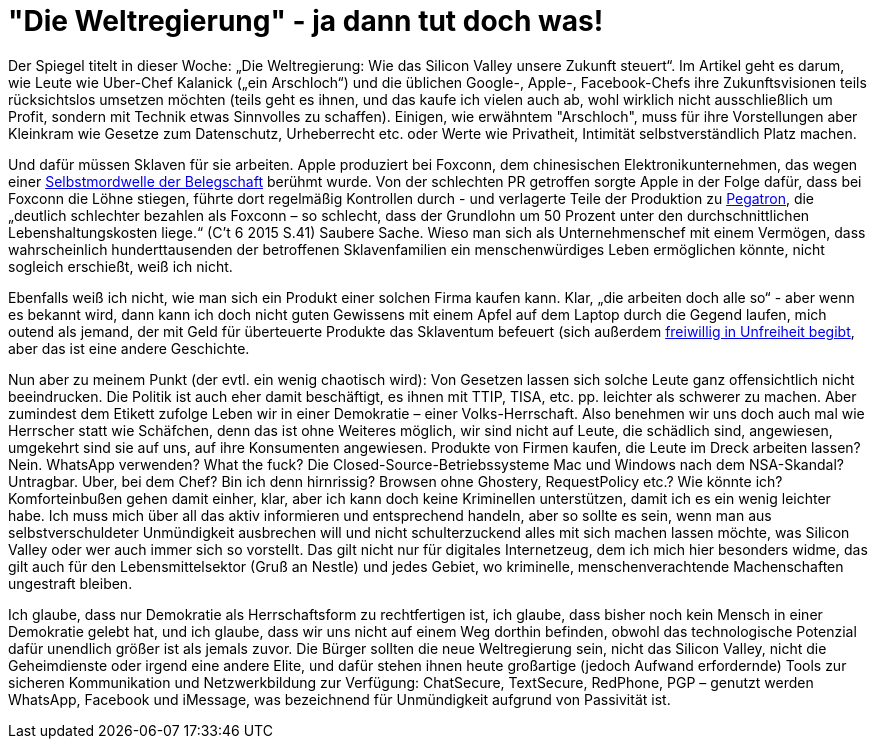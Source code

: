 =  "Die Weltregierung" - ja dann tut doch was!

Der Spiegel titelt in dieser Woche: „Die Weltregierung: Wie das Silicon Valley unsere Zukunft steuert“. Im Artikel geht es darum, wie Leute wie Uber-Chef Kalanick („ein Arschloch“) und die üblichen Google-, Apple-, Facebook-Chefs ihre Zukunftsvisionen teils rücksichtslos umsetzen möchten (teils geht es ihnen, und das kaufe ich vielen auch ab, wohl wirklich nicht ausschließlich um Profit, sondern mit Technik etwas Sinnvolles zu schaffen). Einigen, wie erwähntem "Arschloch", muss für ihre Vorstellungen aber Kleinkram wie Gesetze zum Datenschutz, Urheberrecht etc. oder Werte wie Privatheit, Intimität selbstverständlich Platz machen.

Und dafür müssen Sklaven für sie arbeiten. Apple produziert bei Foxconn, dem chinesischen Elektronikunternehmen, das wegen einer http://www.faz.net/aktuell/wirtschaft/unternehmen/china-selbstmordserie-in-der-ipad-fabrik-1597149.html[Selbstmordwelle der Belegschaft] berühmt wurde. Von der schlechten PR getroffen sorgte Apple in der Folge dafür, dass bei Foxconn die Löhne stiegen, führte dort regelmäßig Kontrollen durch - und verlagerte Teile der Produktion zu http://business.chip.de/news/iPhone-6-Fabrik-in-der-Kritik-Alles-nur-weil-Apple-zu-geizig-ist_75092814.html[Pegatron], die „deutlich schlechter bezahlen als Foxconn – so schlecht, dass der Grundlohn um 50 Prozent unter den durchschnittlichen Lebenshaltungskosten liege.“ (C't 6 2015 S.41) Saubere Sache. Wieso man sich als Unternehmenschef mit einem Vermögen, dass wahrscheinlich hunderttausenden der betroffenen Sklavenfamilien ein menschenwürdiges Leben ermöglichen könnte, nicht sogleich  erschießt, weiß ich nicht.

Ebenfalls weiß ich nicht, wie man sich ein Produkt einer solchen Firma kaufen kann. Klar, „die arbeiten doch alle so“ - aber wenn es bekannt wird, dann kann ich doch nicht guten Gewissens mit einem Apfel auf dem Laptop durch die Gegend laufen, mich outend als jemand, der mit Geld für überteuerte Produkte das Sklaventum befeuert (sich außerdem https://www.stallman.org/apple.html[freiwillig in Unfreiheit begibt], aber das ist eine andere Geschichte.

Nun aber zu meinem Punkt (der evtl. ein wenig chaotisch wird): Von Gesetzen lassen sich solche Leute ganz offensichtlich nicht beeindrucken. Die Politik ist auch eher damit beschäftigt, es ihnen mit TTIP, TISA, etc. pp. leichter als schwerer zu machen. Aber zumindest dem Etikett zufolge Leben wir in einer Demokratie – einer Volks-Herrschaft. Also benehmen wir uns doch auch mal wie Herrscher statt wie Schäfchen, denn das ist ohne Weiteres möglich, wir sind nicht auf Leute, die schädlich sind, angewiesen, umgekehrt sind sie auf uns, auf ihre Konsumenten angewiesen. Produkte von Firmen kaufen, die Leute im Dreck arbeiten lassen? Nein. WhatsApp verwenden? What the fuck? Die Closed-Source-Betriebssysteme Mac und Windows nach dem NSA-Skandal? Untragbar. Uber, bei dem Chef? Bin ich denn hirnrissig? Browsen ohne Ghostery, RequestPolicy etc.? Wie könnte ich? Komforteinbußen gehen damit einher, klar, aber ich kann doch keine Kriminellen unterstützen, damit ich es ein wenig leichter habe. Ich muss mich über all das aktiv informieren und entsprechend handeln, aber so sollte es sein, wenn man aus selbstverschuldeter Unmündigkeit ausbrechen will und nicht schulterzuckend alles mit sich machen lassen möchte, was Silicon Valley oder wer auch immer sich so vorstellt. Das gilt nicht nur für digitales Internetzeug, dem ich mich hier besonders widme, das gilt auch für den Lebensmittelsektor (Gruß an Nestle) und jedes Gebiet, wo kriminelle, menschenverachtende Machenschaften ungestraft bleiben.

Ich glaube, dass nur Demokratie als Herrschaftsform zu rechtfertigen ist, ich glaube, dass bisher noch kein Mensch in einer Demokratie gelebt hat, und ich glaube, dass wir uns nicht auf einem Weg dorthin befinden, obwohl das technologische Potenzial dafür unendlich größer ist als jemals zuvor. Die Bürger sollten die neue Weltregierung sein, nicht das Silicon Valley, nicht die Geheimdienste oder irgend eine andere Elite, und dafür stehen ihnen heute großartige (jedoch Aufwand erfordernde) Tools zur sicheren Kommunikation und Netzwerkbildung zur Verfügung: ChatSecure, TextSecure, RedPhone, PGP – genutzt werden WhatsApp, Facebook und iMessage, was bezeichnend für Unmündigkeit aufgrund von Passivität ist.